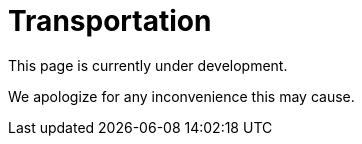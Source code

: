 :slug: sectors/transportation/
:category: sectors
:description: TODO
:keywords: TODO

= Transportation

This page is currently under development.

We apologize for any inconvenience this may cause.
